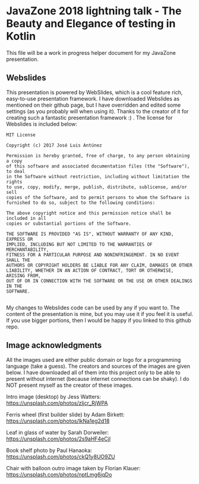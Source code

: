 * JavaZone 2018 lightning talk - The Beauty and Elegance of testing in Kotlin

This file will be a work in progress helper document for my JavaZone presentation. 


** Webslides
This presentation is powered by WebSlides, which is a cool feature rich, easy-to-use presentation framework. I have downloaded Webslides as mentioned on their github page, but I have overridden and edited some settings (as you probably will when using it). Thanks to the creator of it for creating such a fantastic presentation framework :) . The license for Webslides is included below:
#+BEGIN_SRC fundamental
  MIT License

  Copyright (c) 2017 José Luis Antúnez

  Permission is hereby granted, free of charge, to any person obtaining a copy
  of this software and associated documentation files (the "Software"), to deal
  in the Software without restriction, including without limitation the rights
  to use, copy, modify, merge, publish, distribute, sublicense, and/or sell
  copies of the Software, and to permit persons to whom the Software is
  furnished to do so, subject to the following conditions:

  The above copyright notice and this permission notice shall be included in all
  copies or substantial portions of the Software.

  THE SOFTWARE IS PROVIDED "AS IS", WITHOUT WARRANTY OF ANY KIND, EXPRESS OR
  IMPLIED, INCLUDING BUT NOT LIMITED TO THE WARRANTIES OF MERCHANTABILITY,
  FITNESS FOR A PARTICULAR PURPOSE AND NONINFRINGEMENT. IN NO EVENT SHALL THE
  AUTHORS OR COPYRIGHT HOLDERS BE LIABLE FOR ANY CLAIM, DAMAGES OR OTHER
  LIABILITY, WHETHER IN AN ACTION OF CONTRACT, TORT OR OTHERWISE, ARISING FROM,
  OUT OF OR IN CONNECTION WITH THE SOFTWARE OR THE USE OR OTHER DEALINGS IN THE
  SOFTWARE.
   
#+END_SRC
 
My changes to Webslides code can be used by any if you want to. The content of the presentation is mine, but you may use it if you feel it is useful. If you use bigger portions, then I would be happy if you linked to this github repo. 

** Image acknowledgments 
All the images used are either public domain or logo for a programming language (take a guess). The creators and sources of the images are given below. I have downloaded all of them into this project only to be able to present without internet (because internet connections can be shaky). I do NOT present myself as the creator of these images. 

Intro image (desktop) by Jess Watters:
https://unsplash.com/photos/zljcr_RjWPA

Ferris wheel (first builder slide) by Adam Birkett:
https://unsplash.com/photos/lkNa1eg2d18

Leaf in glass of water by Sarah Dorweiler:
https://unsplash.com/photos/2s9aHF4eCjI

Book shelf photo by Paul Hanaoka:
https://unsplash.com/photos/ckQ1y8UO9ZU

Chair with balloon outro image taken by Florian Klauer:
https://unsplash.com/photos/nptLmg6jqDo
